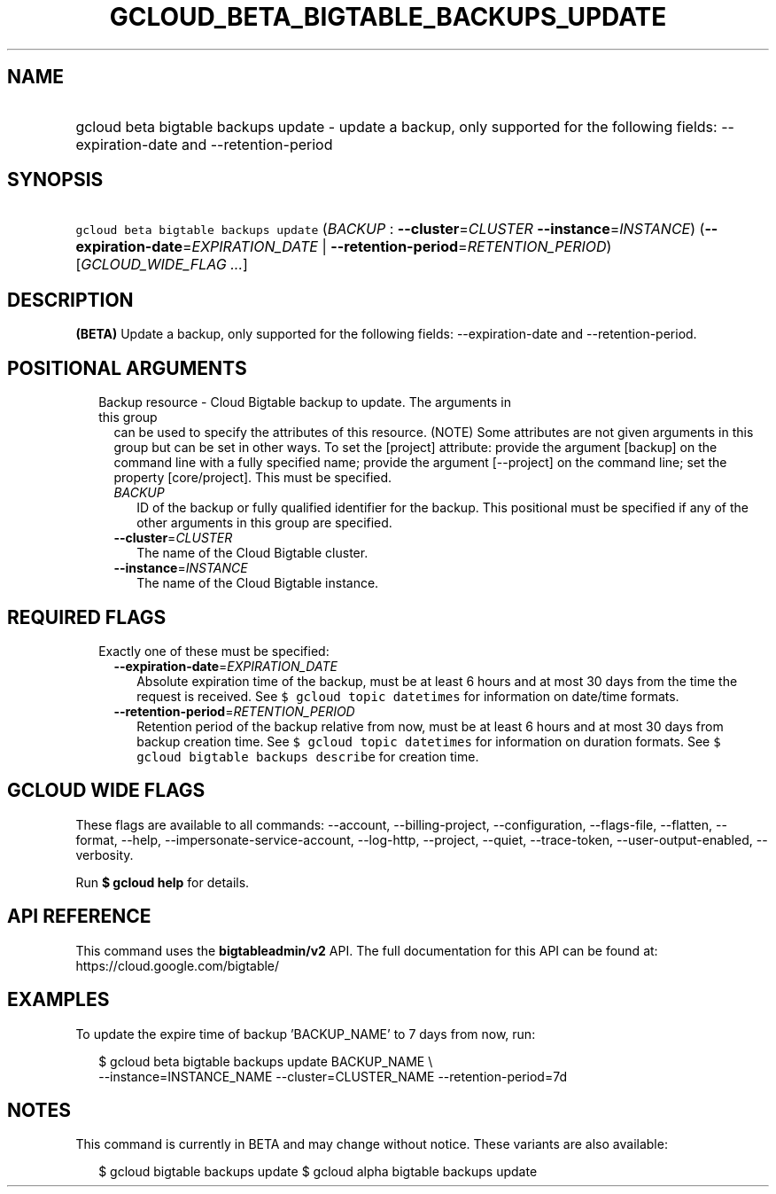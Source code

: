 
.TH "GCLOUD_BETA_BIGTABLE_BACKUPS_UPDATE" 1



.SH "NAME"
.HP
gcloud beta bigtable backups update \- update a backup, only supported for the following fields: \-\-expiration\-date and \-\-retention\-period



.SH "SYNOPSIS"
.HP
\f5gcloud beta bigtable backups update\fR (\fIBACKUP\fR\ :\ \fB\-\-cluster\fR=\fICLUSTER\fR\ \fB\-\-instance\fR=\fIINSTANCE\fR) (\fB\-\-expiration\-date\fR=\fIEXPIRATION_DATE\fR\ |\ \fB\-\-retention\-period\fR=\fIRETENTION_PERIOD\fR) [\fIGCLOUD_WIDE_FLAG\ ...\fR]



.SH "DESCRIPTION"

\fB(BETA)\fR Update a backup, only supported for the following fields:
\-\-expiration\-date and \-\-retention\-period.



.SH "POSITIONAL ARGUMENTS"

.RS 2m
.TP 2m

Backup resource \- Cloud Bigtable backup to update. The arguments in this group
can be used to specify the attributes of this resource. (NOTE) Some attributes
are not given arguments in this group but can be set in other ways. To set the
[project] attribute: provide the argument [backup] on the command line with a
fully specified name; provide the argument [\-\-project] on the command line;
set the property [core/project]. This must be specified.

.RS 2m
.TP 2m
\fIBACKUP\fR
ID of the backup or fully qualified identifier for the backup. This positional
must be specified if any of the other arguments in this group are specified.

.TP 2m
\fB\-\-cluster\fR=\fICLUSTER\fR
The name of the Cloud Bigtable cluster.

.TP 2m
\fB\-\-instance\fR=\fIINSTANCE\fR
The name of the Cloud Bigtable instance.


.RE
.RE
.sp

.SH "REQUIRED FLAGS"

.RS 2m
.TP 2m

Exactly one of these must be specified:

.RS 2m
.TP 2m
\fB\-\-expiration\-date\fR=\fIEXPIRATION_DATE\fR
Absolute expiration time of the backup, must be at least 6 hours and at most 30
days from the time the request is received. See \f5$ gcloud topic datetimes\fR
for information on date/time formats.

.TP 2m
\fB\-\-retention\-period\fR=\fIRETENTION_PERIOD\fR
Retention period of the backup relative from now, must be at least 6 hours and
at most 30 days from backup creation time. See \f5$ gcloud topic datetimes\fR
for information on duration formats. See \f5$ gcloud bigtable backups
describe\fR for creation time.


.RE
.RE
.sp

.SH "GCLOUD WIDE FLAGS"

These flags are available to all commands: \-\-account, \-\-billing\-project,
\-\-configuration, \-\-flags\-file, \-\-flatten, \-\-format, \-\-help,
\-\-impersonate\-service\-account, \-\-log\-http, \-\-project, \-\-quiet,
\-\-trace\-token, \-\-user\-output\-enabled, \-\-verbosity.

Run \fB$ gcloud help\fR for details.



.SH "API REFERENCE"

This command uses the \fBbigtableadmin/v2\fR API. The full documentation for
this API can be found at: https://cloud.google.com/bigtable/



.SH "EXAMPLES"

To update the expire time of backup 'BACKUP_NAME' to 7 days from now, run:

.RS 2m
$ gcloud beta bigtable backups update BACKUP_NAME \e
    \-\-instance=INSTANCE_NAME \-\-cluster=CLUSTER_NAME
\-\-retention\-period=7d
.RE



.SH "NOTES"

This command is currently in BETA and may change without notice. These variants
are also available:

.RS 2m
$ gcloud bigtable backups update
$ gcloud alpha bigtable backups update
.RE

